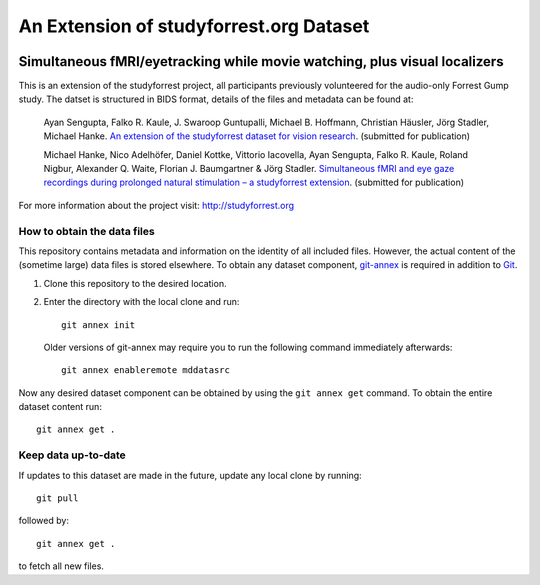 An Extension of studyforrest.org Dataset
****************************************

|license| |access| |doi|

Simultaneous fMRI/eyetracking while movie watching, plus visual localizers
==========================================================================

This is an extension of the studyforrest project, all participants previously
volunteered for the audio-only Forrest Gump study. The datset is structured in
BIDS format, details of the files and metadata can be found at:

     Ayan Sengupta, Falko R. Kaule, J. Swaroop Guntupalli, Michael B. Hoffmann,
     Christian Häusler, Jörg Stadler, Michael Hanke. `An extension of the
     studyforrest dataset for vision research
     <http://biorxiv.org/content/early/2016/03/31/046573>`_. (submitted for
     publication)

     Michael Hanke, Nico Adelhöfer, Daniel Kottke, Vittorio Iacovella,
     Ayan Sengupta, Falko R. Kaule, Roland Nigbur, Alexander Q. Waite,
     Florian J. Baumgartner & Jörg Stadler. `Simultaneous fMRI and eye gaze
     recordings during prolonged natural stimulation – a studyforrest extension
     <http://biorxiv.org/content/early/2016/03/31/046581>`_. (submitted for
     publication)


For more information about the project visit: http://studyforrest.org


How to obtain the data files
----------------------------

This repository contains metadata and information on the identity of all
included files. However, the actual content of the (sometime large) data
files is stored elsewhere. To obtain any dataset component, git-annex_ is
required in addition to Git_.

1. Clone this repository to the desired location.
2. Enter the directory with the local clone and run::

     git annex init

   Older versions of git-annex may require you to run the following
   command immediately afterwards::

     git annex enableremote mddatasrc

Now any desired dataset component can be obtained by using the ``git annex get``
command. To obtain the entire dataset content run::

     git annex get .

Keep data up-to-date
--------------------

If updates to this dataset are made in the future, update any local clone by
running::

     git pull

followed by::

     git annex get .

to fetch all new files.




.. _Git: http://www.git-scm.com

.. _git-annex: http://git-annex.branchable.com/

.. |license|
   image:: https://img.shields.io/badge/license-PDDL-blue.svg
    :target: http://opendatacommons.org/licenses/pddl/summary
    :alt: PDDL-licensed

.. |access|
   image:: https://img.shields.io/badge/data_access-unrestricted-green.svg
    :alt: No registration or authentication required

.. |doi|
   image:: https://zenodo.org/badge/14167/psychoinformatics-de/studyforrest-data-phase2.svg
    :target: https://zenodo.org/badge/latestdoi/14167/psychoinformatics-de/studyforrest-data-phase2
    :alt: DOI



